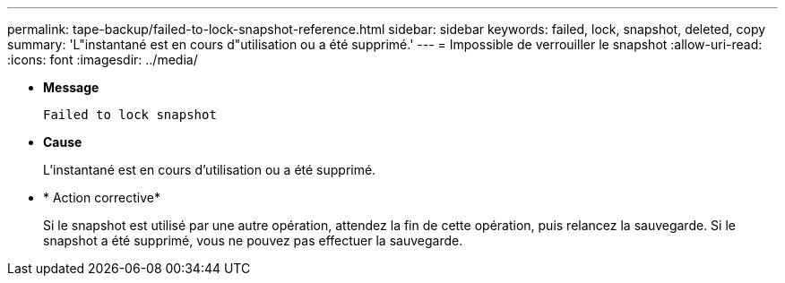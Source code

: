 ---
permalink: tape-backup/failed-to-lock-snapshot-reference.html 
sidebar: sidebar 
keywords: failed, lock, snapshot, deleted, copy 
summary: 'L"instantané est en cours d"utilisation ou a été supprimé.' 
---
= Impossible de verrouiller le snapshot
:allow-uri-read: 
:icons: font
:imagesdir: ../media/


[role="lead"]
* *Message*
+
`Failed to lock snapshot`

* *Cause*
+
L'instantané est en cours d'utilisation ou a été supprimé.

* * Action corrective*
+
Si le snapshot est utilisé par une autre opération, attendez la fin de cette opération, puis relancez la sauvegarde. Si le snapshot a été supprimé, vous ne pouvez pas effectuer la sauvegarde.


